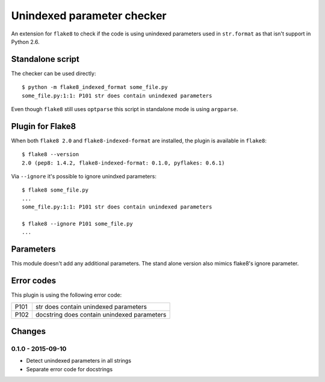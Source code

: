 Unindexed parameter checker
===========================

.. image:: https://secure.travis-ci.org/xZise/flake8-indexed-format.png?branch=master
   :alt: Build Status
   :target: https://travis-ci.org/xZise/flake8-indexed-format

.. image:: http://codecov.io/github/xZise/flake8-indexed-format/coverage.svg?branch=master
   :alt: Coverage Status
   :target: http://codecov.io/github/xZise/flake8-indexed-format?branch=master

.. image:: https://badge.fury.io/py/flake8-indexed-format.svg
   :alt: Pypi Entry
   :target: https://pypi.python.org/pypi/flake8-indexed-format

An extension for ``flake8`` to check if the code is using unindexed parameters
used in ``str.format`` as that isn't support in Python 2.6.


Standalone script
-----------------

The checker can be used directly::

  $ python -m flake8_indexed_format some_file.py
  some_file.py:1:1: P101 str does contain unindexed parameters

Even though ``flake8`` still uses ``optparse`` this script in standalone mode
is using ``argparse``.


Plugin for Flake8
-----------------

When both ``flake8 2.0`` and ``flake8-indexed-format`` are installed, the plugin
is available in ``flake8``::

  $ flake8 --version
  2.0 (pep8: 1.4.2, flake8-indexed-format: 0.1.0, pyflakes: 0.6.1)

Via ``--ignore`` it's possible to ignore unindxed parameters::

  $ flake8 some_file.py
  ...
  some_file.py:1:1: P101 str does contain unindexed parameters

  $ flake8 --ignore P101 some_file.py
  ...


Parameters
----------

This module doesn't add any additional parameters. The stand alone version also
mimics flake8's ignore parameter.


Error codes
-----------

This plugin is using the following error code:

+------+---------------------------------------------+
| P101 | str does contain unindexed parameters       |
+------+---------------------------------------------+
| P102 | docstring does contain unindexed parameters |
+------+---------------------------------------------+


Changes
-------

0.1.0 - 2015-09-10
``````````````````
* Detect unindexed parameters in all strings
* Separate error code for docstrings
